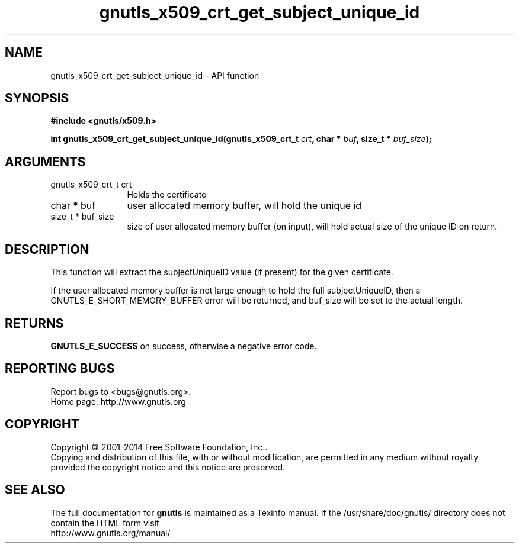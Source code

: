 .\" DO NOT MODIFY THIS FILE!  It was generated by gdoc.
.TH "gnutls_x509_crt_get_subject_unique_id" 3 "3.3.25" "gnutls" "gnutls"
.SH NAME
gnutls_x509_crt_get_subject_unique_id \- API function
.SH SYNOPSIS
.B #include <gnutls/x509.h>
.sp
.BI "int gnutls_x509_crt_get_subject_unique_id(gnutls_x509_crt_t " crt ", char * " buf ", size_t * " buf_size ");"
.SH ARGUMENTS
.IP "gnutls_x509_crt_t crt" 12
Holds the certificate
.IP "char * buf" 12
user allocated memory buffer, will hold the unique id
.IP "size_t * buf_size" 12
size of user allocated memory buffer (on input), will hold
actual size of the unique ID on return.
.SH "DESCRIPTION"
This function will extract the subjectUniqueID value (if present) for
the given certificate.

If the user allocated memory buffer is not large enough to hold the
full subjectUniqueID, then a GNUTLS_E_SHORT_MEMORY_BUFFER error will be
returned, and buf_size will be set to the actual length.
.SH "RETURNS"
\fBGNUTLS_E_SUCCESS\fP on success, otherwise a negative error code.
.SH "REPORTING BUGS"
Report bugs to <bugs@gnutls.org>.
.br
Home page: http://www.gnutls.org

.SH COPYRIGHT
Copyright \(co 2001-2014 Free Software Foundation, Inc..
.br
Copying and distribution of this file, with or without modification,
are permitted in any medium without royalty provided the copyright
notice and this notice are preserved.
.SH "SEE ALSO"
The full documentation for
.B gnutls
is maintained as a Texinfo manual.
If the /usr/share/doc/gnutls/
directory does not contain the HTML form visit
.B
.IP http://www.gnutls.org/manual/
.PP
